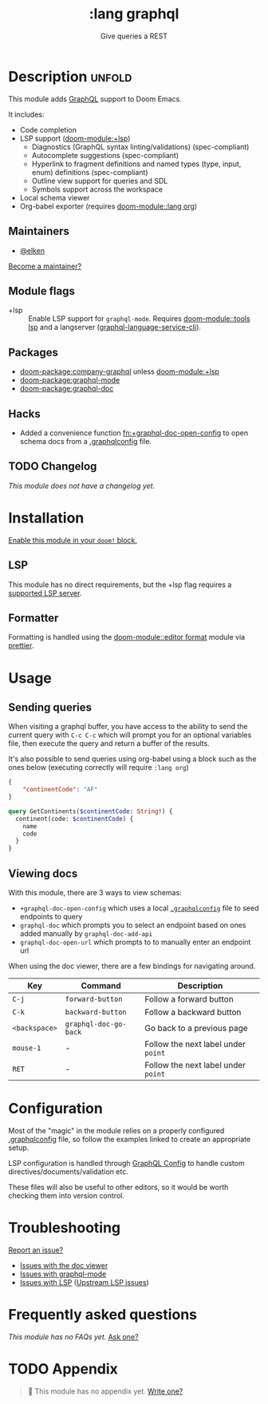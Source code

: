#+title:    :lang graphql
#+subtitle: Give queries a REST
#+created:  March 31, 2022
#+since:    22.04.0 (#6226)

* Description :unfold:
This module adds [[https://www.graphql.org][GraphQL]] support to Doom Emacs.

It includes:
- Code completion
- LSP support ([[doom-module:+lsp]])
  - Diagnostics (GraphQL syntax linting/validations) (spec-compliant)
  - Autocomplete suggestions (spec-compliant)
  - Hyperlink to fragment definitions and named types (type, input, enum) definitions (spec-compliant)
  - Outline view support for queries and SDL
  - Symbols support across the workspace
- Local schema viewer
- Org-babel exporter (requires [[doom-module::lang org]])

** Maintainers
- [[doom-user:][@elken]]

[[doom-contrib-maintainer:][Become a maintainer?]]

** Module flags
- +lsp ::
  Enable LSP support for ~graphql-mode~. Requires [[doom-module::tools lsp]] and a langserver
  ([[https://github.com/graphql/graphiql/tree/main/packages/graphql-language-service-cli#readme][graphql-language-service-cli]]).

** Packages
- [[doom-package:company-graphql]] unless [[doom-module:+lsp]]
- [[doom-package:graphql-mode]]
- [[doom-package:graphql-doc]]

** Hacks
- Added a convenience function [[fn:+graphql-doc-open-config]] to open schema docs from
  a [[https://github.com/jimkyndemeyer/graphql-config-examples][.graphqlconfig]] file.

** TODO Changelog
# This section will be machine generated. Don't edit it by hand.
/This module does not have a changelog yet./

* Installation
[[id:01cffea4-3329-45e2-a892-95a384ab2338][Enable this module in your ~doom!~ block.]]

** LSP

This module has no direct requirements, but the +lsp flag requires a [[https://emacs-lsp.github.io/lsp-mode/page/lsp-graphql/][supported
LSP server]].

** Formatter

Formatting is handled using the [[doom-module::editor format]] module via [[https://prettier.io/docs/en/install.html][prettier]].

* Usage
** Sending queries
When visiting a graphql buffer, you have access to the ability to send the
current query with =C-c C-c= which will prompt you for an optional variables file,
then execute the query and return a buffer of the results.

It's also possible to send queries using org-babel using a block such as the
ones below (executing correctly will require =:lang org=)

#+NAME: my-variables
#+begin_src json
{
    "continentCode": "AF"
}
#+end_src

#+BEGIN_SRC graphql :url https://countries.trevorblades.com/ :variables my-variables
query GetContinents($continentCode: String!) {
  continent(code: $continentCode) {
    name
    code
  }
}
#+END_SRC

#+RESULTS:
: {
:   "data": {
:     "continent": {
:       "name": "Africa",
:       "code": "AF"
:     }
:   }
: }

** Viewing docs
With this module, there are 3 ways to view schemas:
+ =+graphql-doc-open-config= which uses a local [[https://github.com/jimkyndemeyer/graphql-config-examples][=.graphqlconfig=]] file to seed endpoints to query
+ =graphql-doc= which prompts you to select an endpoint based on ones added manually by =graphql-doc-add-api=
+ =graphql-doc-open-url= which prompts to to manually enter an endpoint url

When using the doc viewer, there are a few bindings for navigating around.

| Key         | Command             | Description                       |
|-------------+---------------------+-----------------------------------|
| =C-j=         | =forward-button=      | Follow a forward button           |
| =C-k=         | =backward-button=     | Follow a backward button          |
| =<backspace>= | =graphql-doc-go-back= | Go back to a previous page        |
| =mouse-1=     | -                   | Follow the next label under =point= |
| =RET=         | -                   | Follow the next label under =point= |

* Configuration
Most of the "magic" in the module relies on a properly configured [[https://github.com/jimkyndemeyer/graphql-config-examples][.graphqlconfig]]
file, so follow the examples linked to create an appropriate setup.

LSP configuration is handled through [[https://github.com/graphql/graphiql/tree/main/packages/graphql-language-service-cli#graphql-configuration-file-graphqlrcyml][GraphQL Config]] to handle custom
directives/documents/validation etc.

These files will also be useful to other editors, so it would be worth checking
them into version control.

* Troubleshooting
[[doom-report:][Report an issue?]]

- [[https://github.com/ifitzpatrick/graphql-doc.el/issues][Issues with the doc viewer]]
- [[https://github.com/davazp/graphql-mode/issues][Issues with graphql-mode]]
- [[https://github.com/emacs-lsp/lsp-mode/issues][Issues with LSP]] ([[https://github.com/graphql/graphiql/issues][Upstream LSP issues]])

* Frequently asked questions
/This module has no FAQs yet./ [[doom-suggest-faq:][Ask one?]]

* TODO Appendix
#+begin_quote
 󱌣 This module has no appendix yet. [[doom-contrib-module:][Write one?]]
#+end_quote
